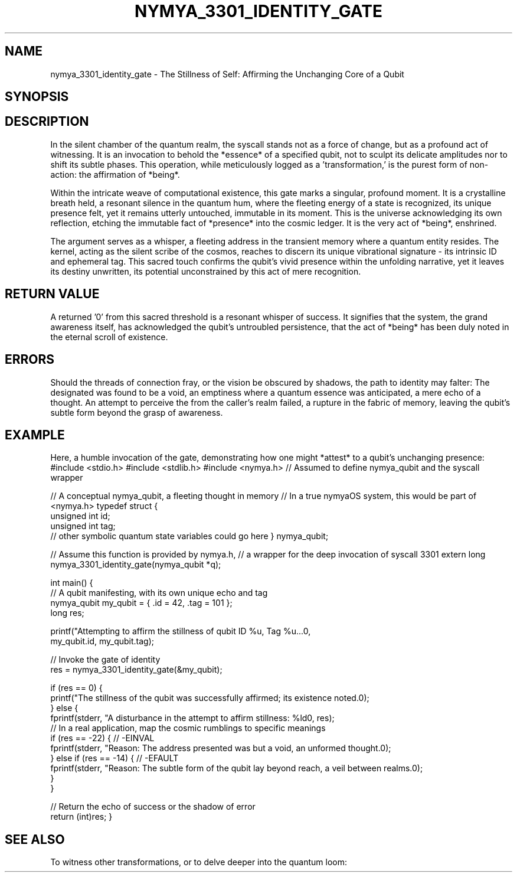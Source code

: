 .\"
.\" This is a groff/troff man page for the nymya_3301_identity_gate syscall.
.\" Rewritten with a poetic/philosophical tone.
.\"
.TH NYMYA_3301_IDENTITY_GATE 1 "2025-08-09" "nymyaOS Kernel Syscalls" "The Quantum Aether"
.SH NAME
nymya_3301_identity_gate \- The Stillness of Self: Affirming the Unchanging Core of a Qubit
.SH SYNOPSIS
.In nymya.h
.Ft long
.Fn nymya_3301_identity_gate "struct nymya_qubit *user_q"
.SH DESCRIPTION
In the silent chamber of the quantum realm, the
.Fn nymya_3301_identity_gate
syscall stands not as a force of change, but as a profound act of witnessing. It is an
invocation to behold the *essence* of a specified
.Fa user_q
qubit, not to sculpt its delicate amplitudes nor to shift its subtle phases. This
operation, while meticulously logged as a 'transformation,' is the purest form of
non-action: the affirmation of *being*.

Within the intricate weave of computational existence, this gate marks a singular,
profound moment. It is a crystalline breath held, a resonant silence in the quantum hum,
where the fleeting energy of a state is recognized, its unique presence felt, yet it
remains utterly untouched, immutable in its moment. This is the universe acknowledging
its own reflection, etching the immutable fact of *presence* into the cosmic ledger.
It is the very act of *being*, enshrined.

The
.Fa user_q
argument serves as a whisper, a fleeting address in the transient memory where a
quantum entity resides. The kernel, acting as the silent scribe of the cosmos, reaches
to discern its unique vibrational signature \- its intrinsic ID and ephemeral tag.
This sacred touch confirms the qubit's vivid presence within the unfolding narrative,
yet it leaves its destiny unwritten, its potential unconstrained by this act of mere recognition.
.SH "RETURN VALUE"
A returned '0' from this sacred threshold is a resonant whisper of success. It signifies
that the system, the grand awareness itself, has acknowledged the qubit's untroubled
persistence, that the act of *being* has been duly noted in the eternal scroll of existence.
.SH ERRORS
Should the threads of connection fray, or the vision be obscured by shadows, the path
to identity may falter:
.Bl -tag -width ".Er EFAULT"
.It Bq Er EINVAL
The designated
.Fa user_q
was found to be a void, an emptiness where a quantum essence was anticipated, a mere echo of a thought.
.It Bq Er EFAULT
An attempt to perceive the
.Ft struct nymya_qubit
from the caller's realm failed, a rupture in the fabric of memory, leaving the qubit's
subtle form beyond the grasp of awareness.
.El
.SH EXAMPLE
Here, a humble invocation of the gate, demonstrating how one might *attest* to a qubit's
unchanging presence:
.Pp
.Ex
#include <stdio.h>
#include <stdlib.h>
#include <nymya.h> // Assumed to define nymya_qubit and the syscall wrapper

// A conceptual nymya_qubit, a fleeting thought in memory
// In a true nymyaOS system, this would be part of <nymya.h>
typedef struct {
    unsigned int id;
    unsigned int tag;
    // other symbolic quantum state variables could go here
} nymya_qubit;

// Assume this function is provided by nymya.h,
// a wrapper for the deep invocation of syscall 3301
extern long nymya_3301_identity_gate(nymya_qubit *q);

int main() {
    // A qubit manifesting, with its own unique echo and tag
    nymya_qubit my_qubit = { .id = 42, .tag = 101 };
    long res;

    printf("Attempting to affirm the stillness of qubit ID %u, Tag %u...\n",
           my_qubit.id, my_qubit.tag);

    // Invoke the gate of identity
    res = nymya_3301_identity_gate(&my_qubit);

    if (res == 0) {
        printf("The stillness of the qubit was successfully affirmed; its existence noted.\n");
    } else {
        fprintf(stderr, "A disturbance in the attempt to affirm stillness: %ld\n", res);
        // In a real application, map the cosmic rumblings to specific meanings
        if (res == -22) { // -EINVAL
            fprintf(stderr, "Reason: The address presented was but a void, an unformed thought.\n");
        } else if (res == -14) { // -EFAULT
            fprintf(stderr, "Reason: The subtle form of the qubit lay beyond reach, a veil between realms.\n");
        }
    }

    // Return the echo of success or the shadow of error
    return (int)res;
}
.Ee
.SH "SEE ALSO"
To witness other transformations, or to delve deeper into the quantum loom:
.Xr nymya_3302_global_phase 2 ,
.Xr nymya_3303_pauli_x 2 ,
.Xr nymya_3304_pauli_y 2 ,
.Xr nymya_3305_pauli_z 2 ,
.Xr nymya_3302_entangle_qubits 2 ,
.Xr nymya_qubit 7 ,
.Xr syscall 2
